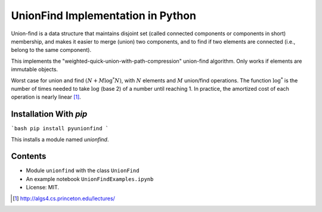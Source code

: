 UnionFind Implementation in Python
==================================

Union-find is a data structure that maintains disjoint set (called connected
components or components in short) membership, and makes it easier to merge
(union) two components, and to find if two elements are connected (i.e., belong
to the same component).

This implements the "weighted-quick-union-with-path-compression" union-find
algorithm.  Only works if elements are immutable objects.

Worst case for union and find :math:`(N + M \log^* N)`, with :math:`N` elements
and :math:`M` union/find operations. The function :math:`\log^*` is the number
of times needed to take :math:`\log` (base 2) of a number until reaching 1. In
practice, the amortized cost of each operation is nearly linear [1]_.

Installation With `pip`
---------------------

```bash
pip install pyunionfind
```

This installs a module named `unionfind`.


Contents
--------

* Module ``unionfind`` with the class ``UnionFind``

* An example notebook ``UnionFindExamples.ipynb``

* License: MIT.



.. [1] http://algs4.cs.princeton.edu/lectures/

